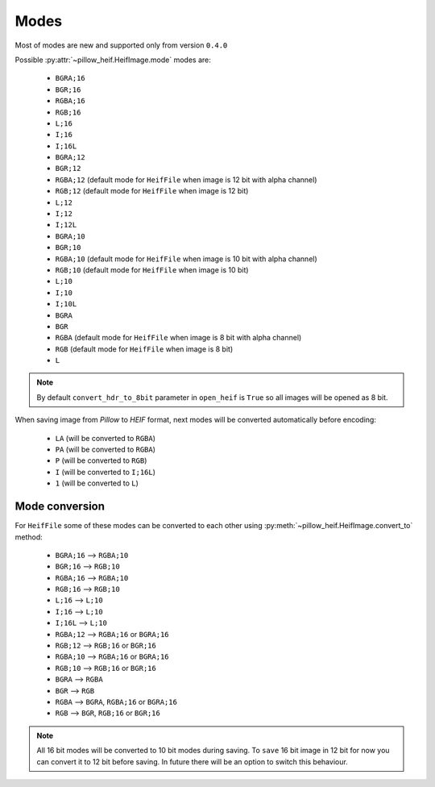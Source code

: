 .. _image-modes:

Modes
=====

Most of modes are new and supported only from version ``0.4.0``

Possible :py:attr:`~pillow_heif.HeifImage.mode` modes are:

    * ``BGRA;16``
    * ``BGR;16``
    * ``RGBA;16``
    * ``RGB;16``
    * ``L;16``
    * ``I;16``
    * ``I;16L``
    * ``BGRA;12``
    * ``BGR;12``
    * ``RGBA;12`` (default mode for ``HeifFile`` when image is 12 bit with alpha channel)
    * ``RGB;12`` (default mode for ``HeifFile`` when image is 12 bit)
    * ``L;12``
    * ``I;12``
    * ``I;12L``
    * ``BGRA;10``
    * ``BGR;10``
    * ``RGBA;10`` (default mode for ``HeifFile`` when image is 10 bit with alpha channel)
    * ``RGB;10`` (default mode for ``HeifFile`` when image is 10 bit)
    * ``L;10``
    * ``I;10``
    * ``I;10L``
    * ``BGRA``
    * ``BGR``
    * ``RGBA`` (default mode for ``HeifFile`` when image is 8 bit with alpha channel)
    * ``RGB`` (default mode for ``HeifFile`` when image is 8 bit)
    * ``L``

.. note:: By default ``convert_hdr_to_8bit`` parameter in ``open_heif`` is ``True`` so all images will be opened as 8 bit.

When saving image from `Pillow` to `HEIF` format, next modes will be converted automatically before encoding:

    * ``LA`` (will be converted to ``RGBA``)
    * ``PA`` (will be converted to ``RGBA``)
    * ``P`` (will be converted to ``RGB``)
    * ``I`` (will be converted to ``I;16L``)
    * ``1`` (will be converted to ``L``)

.. _convert_to:

Mode conversion
---------------

For ``HeifFile`` some of these modes can be converted to each other using :py:meth:`~pillow_heif.HeifImage.convert_to` method:

    * ``BGRA;16``  -->  ``RGBA;10``
    * ``BGR;16``  -->  ``RGB;10``
    * ``RGBA;16``  -->  ``RGBA;10``
    * ``RGB;16``  -->  ``RGB;10``
    * ``L;16``  -->  ``L;10``
    * ``I;16``  -->  ``L;10``
    * ``I;16L``  -->  ``L;10``
    * ``RGBA;12``  -->  ``RGBA;16`` or ``BGRA;16``
    * ``RGB;12``  -->  ``RGB;16`` or ``BGR;16``
    * ``RGBA;10``  -->  ``RGBA;16`` or ``BGRA;16``
    * ``RGB;10``  -->  ``RGB;16`` or ``BGR;16``
    * ``BGRA``  -->  ``RGBA``
    * ``BGR``  -->  ``RGB``
    * ``RGBA``  -->  ``BGRA``, ``RGBA;16`` or ``BGRA;16``
    * ``RGB``  -->  ``BGR``, ``RGB;16`` or ``BGR;16``

.. note:: All 16 bit modes will be converted to 10 bit modes during saving.
    To ``save`` 16 bit image in 12 bit for now you can convert it to 12 bit before saving.
    In future there will be an option to switch this behaviour.
